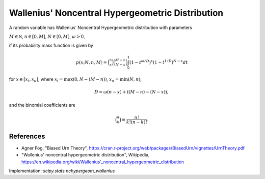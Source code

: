
.. _discrete-nchypergeom-wallenius:

Wallenius' Noncentral Hypergeometric Distribution
=================================================

A random variable has Wallenius' Noncentral Hypergeometric distribution with
parameters

:math:`M \in {\mathbb N}`,
:math:`n \in [0, M]`,
:math:`N \in [0, M]`,
:math:`\omega > 0`,

if its probability mass function is given by

.. math::

    p(x; N, n, M) = \binom{n}{x} \binom{M - n}{N-x}\int_0^1 \left(1-t^{\omega/D}\right)^x\left(1-t^{1/D}\right)^{N-x} dt

for
:math:`x \in [x_l, x_u]`,
where
:math:`x_l = \max(0, N - (M - n))`,
:math:`x_u = \min(N, n)`,

.. math::

    D = \omega(n - x) + ((M - n)-(N-x)),

and the binomial coefficients are

.. math::

    \binom{n}{k} \equiv \frac{n!}{k! (n - k)!}.

References
----------
-  Agner Fog, "Biased Urn Theory", https://cran.r-project.org/web/packages/BiasedUrn/vignettes/UrnTheory.pdf
-  "Wallenius' noncentral hypergeometric distribution", Wikipedia, https://en.wikipedia.org/wiki/Wallenius'_noncentral_hypergeometric_distribution

Implementation: `scipy.stats.nchypergeom_wallenius`
